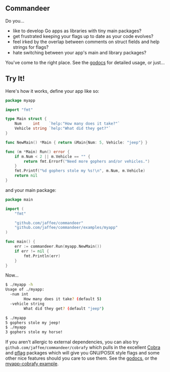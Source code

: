 ** Commandeer
Do you...
- like to develop Go apps as libraries with tiny main packages?
- get frustrated keeping your flags up to date as your code evolves?
- feel irked by the overlap between comments on struct fields and help strings for flags?
- hate switching between your app's main and library packages?

You've come to the right place. See the [[https://godoc.org/github.com/jaffee/commandeer][godocs]] for detailed usage, or just...

** Try It!
Here's how it works, define your app like so:
#+BEGIN_SRC go
package myapp

import "fmt"

type Main struct {
	Num     int    `help:"How many does it take?"`
	Vehicle string `help:"What did they get?"`
}

func NewMain() *Main { return &Main{Num: 5, Vehicle: "jeep"} }

func (m *Main) Run() error {
	if m.Num < 2 || m.Vehicle == "" {
		return fmt.Errorf("Need more gophers and/or vehicles.")
	}
	fmt.Printf("%d gophers stole my %s!\n", m.Num, m.Vehicle)
	return nil
}
#+END_SRC

and your main package:
#+BEGIN_SRC go
package main

import (
	"fmt"

	"github.com/jaffee/commandeer"
	"github.com/jaffee/commandeer/examples/myapp"
)

func main() {
	err := commandeer.Run(myapp.NewMain())
	if err != nil {
		fmt.Println(err)
	}
}
#+END_SRC

Now...
#+BEGIN_SRC bash
$ ./myapp -h
Usage of ./myapp:
  -num int
    	How many does it take? (default 5)
  -vehicle string
    	What did they get? (default "jeep")

$ ./myapp
5 gophers stole my jeep!
$ ./myapp
3 gophers stole my horse!
#+END_SRC

If you aren't allergic to external dependencies, you can also try
=github.com/jaffee/commandeer/cobrafy= which pulls in the excellent [[https://github.com/spf13/cobra][Cobra]] and
[[https://github.com/spf13/pflag][pflag]] packages which will give you GNU/POSIX style flags and some other nice
features should you care to use them. See the [[https://godocs.org/github.com/commandeer/cobrafy][godocs]], or the [[https://github.com/jaffee/commandeer/blob/master/examples/myapp/cmd/myapp-cobrafy/main.go][myapp-cobrafy example]].
